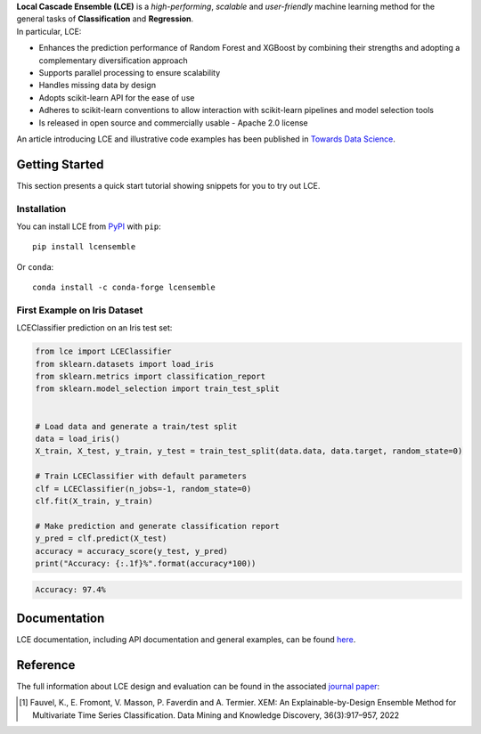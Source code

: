 
.. raw:: html

	<p align="center">
		<img src="./logo/logo_lce.svg" width="35%">	
	</p>
	
	<div align="center">
		<a href="https://circleci.com/gh/LocalCascadeEnsemble/LCE/tree/main">
			<img src="https://circleci.com/gh/LocalCascadeEnsemble/LCE/tree/main.svg?style=shield">
		</a>
		<a href="https://lce.readthedocs.io/en/latest/?badge=latest">
			<img src="https://readthedocs.org/projects/lce/badge/?version=latest">
		</a>
		<a href="https://pypi.python.org/pypi/lcensemble/">		
			<img src="https://badge.fury.io/py/lcensemble.svg">
		</a>		
		<a href="https://pypi.python.org/pypi/lcensemble/">		
			<img src="https://img.shields.io/pypi/pyversions/lcensemble.svg">
		</a>
		<a href="https://github.com/psf/black">	
			<img src="https://img.shields.io/badge/code%20style-black-000000.svg">
		</a>
		<a href="https://pypi.python.org/pypi/lcensemble/">		
			<img src="https://img.shields.io/github/license/LocalCascadeEnsemble/LCE.svg">
		</a>
	</div>
   
| **Local Cascade Ensemble (LCE)** is a *high-performing*, *scalable* and *user-friendly* machine learning method for the general tasks of **Classification** and **Regression**.
| In particular, LCE:
 
- Enhances the prediction performance of Random Forest and XGBoost by combining their strengths and adopting a complementary diversification approach
- Supports parallel processing to ensure scalability
- Handles missing data by design
- Adopts scikit-learn API for the ease of use
- Adheres to scikit-learn conventions to allow interaction with scikit-learn pipelines and model selection tools
- Is released in open source and commercially usable - Apache 2.0 license

An article introducing LCE and illustrative code examples has been published in `Towards Data Science <https://towardsdatascience.com/random-forest-or-xgboost-it-is-time-to-explore-lce-2fed913eafb8?source=friends_link&sk=8cba14ad36f7662d07e842d03944a316>`_.

Getting Started
===============

This section presents a quick start tutorial showing snippets for you to try out LCE.

Installation
------------

You can install LCE from `PyPI <https://pypi.org/project/lcensemble/>`_ with ``pip``::

	pip install lcensemble
	
Or ``conda``::

	conda install -c conda-forge lcensemble
	
	
First Example on Iris Dataset
-----------------------------

LCEClassifier prediction on an Iris test set:

.. code-block:: python

	from lce import LCEClassifier
	from sklearn.datasets import load_iris
	from sklearn.metrics import classification_report
	from sklearn.model_selection import train_test_split


	# Load data and generate a train/test split
	data = load_iris()
	X_train, X_test, y_train, y_test = train_test_split(data.data, data.target, random_state=0)

	# Train LCEClassifier with default parameters
	clf = LCEClassifier(n_jobs=-1, random_state=0)
	clf.fit(X_train, y_train)

	# Make prediction and generate classification report
	y_pred = clf.predict(X_test)
	accuracy = accuracy_score(y_test, y_pred)
	print("Accuracy: {:.1f}%".format(accuracy*100))
	
.. code-block::
	
	Accuracy: 97.4%


Documentation
=============

LCE documentation, including API documentation and general examples, can be found `here <https://lce.readthedocs.io/en/latest/>`_.


Reference
=========

The full information about LCE design and evaluation can be found in the associated `journal paper <https://hal.inria.fr/hal-03599214/document>`_:

.. [1] Fauvel, K., E. Fromont, V. Masson, P. Faverdin and A. Termier. XEM: An Explainable-by-Design Ensemble Method for Multivariate Time Series Classification. Data Mining and Knowledge Discovery, 36(3):917–957, 2022
